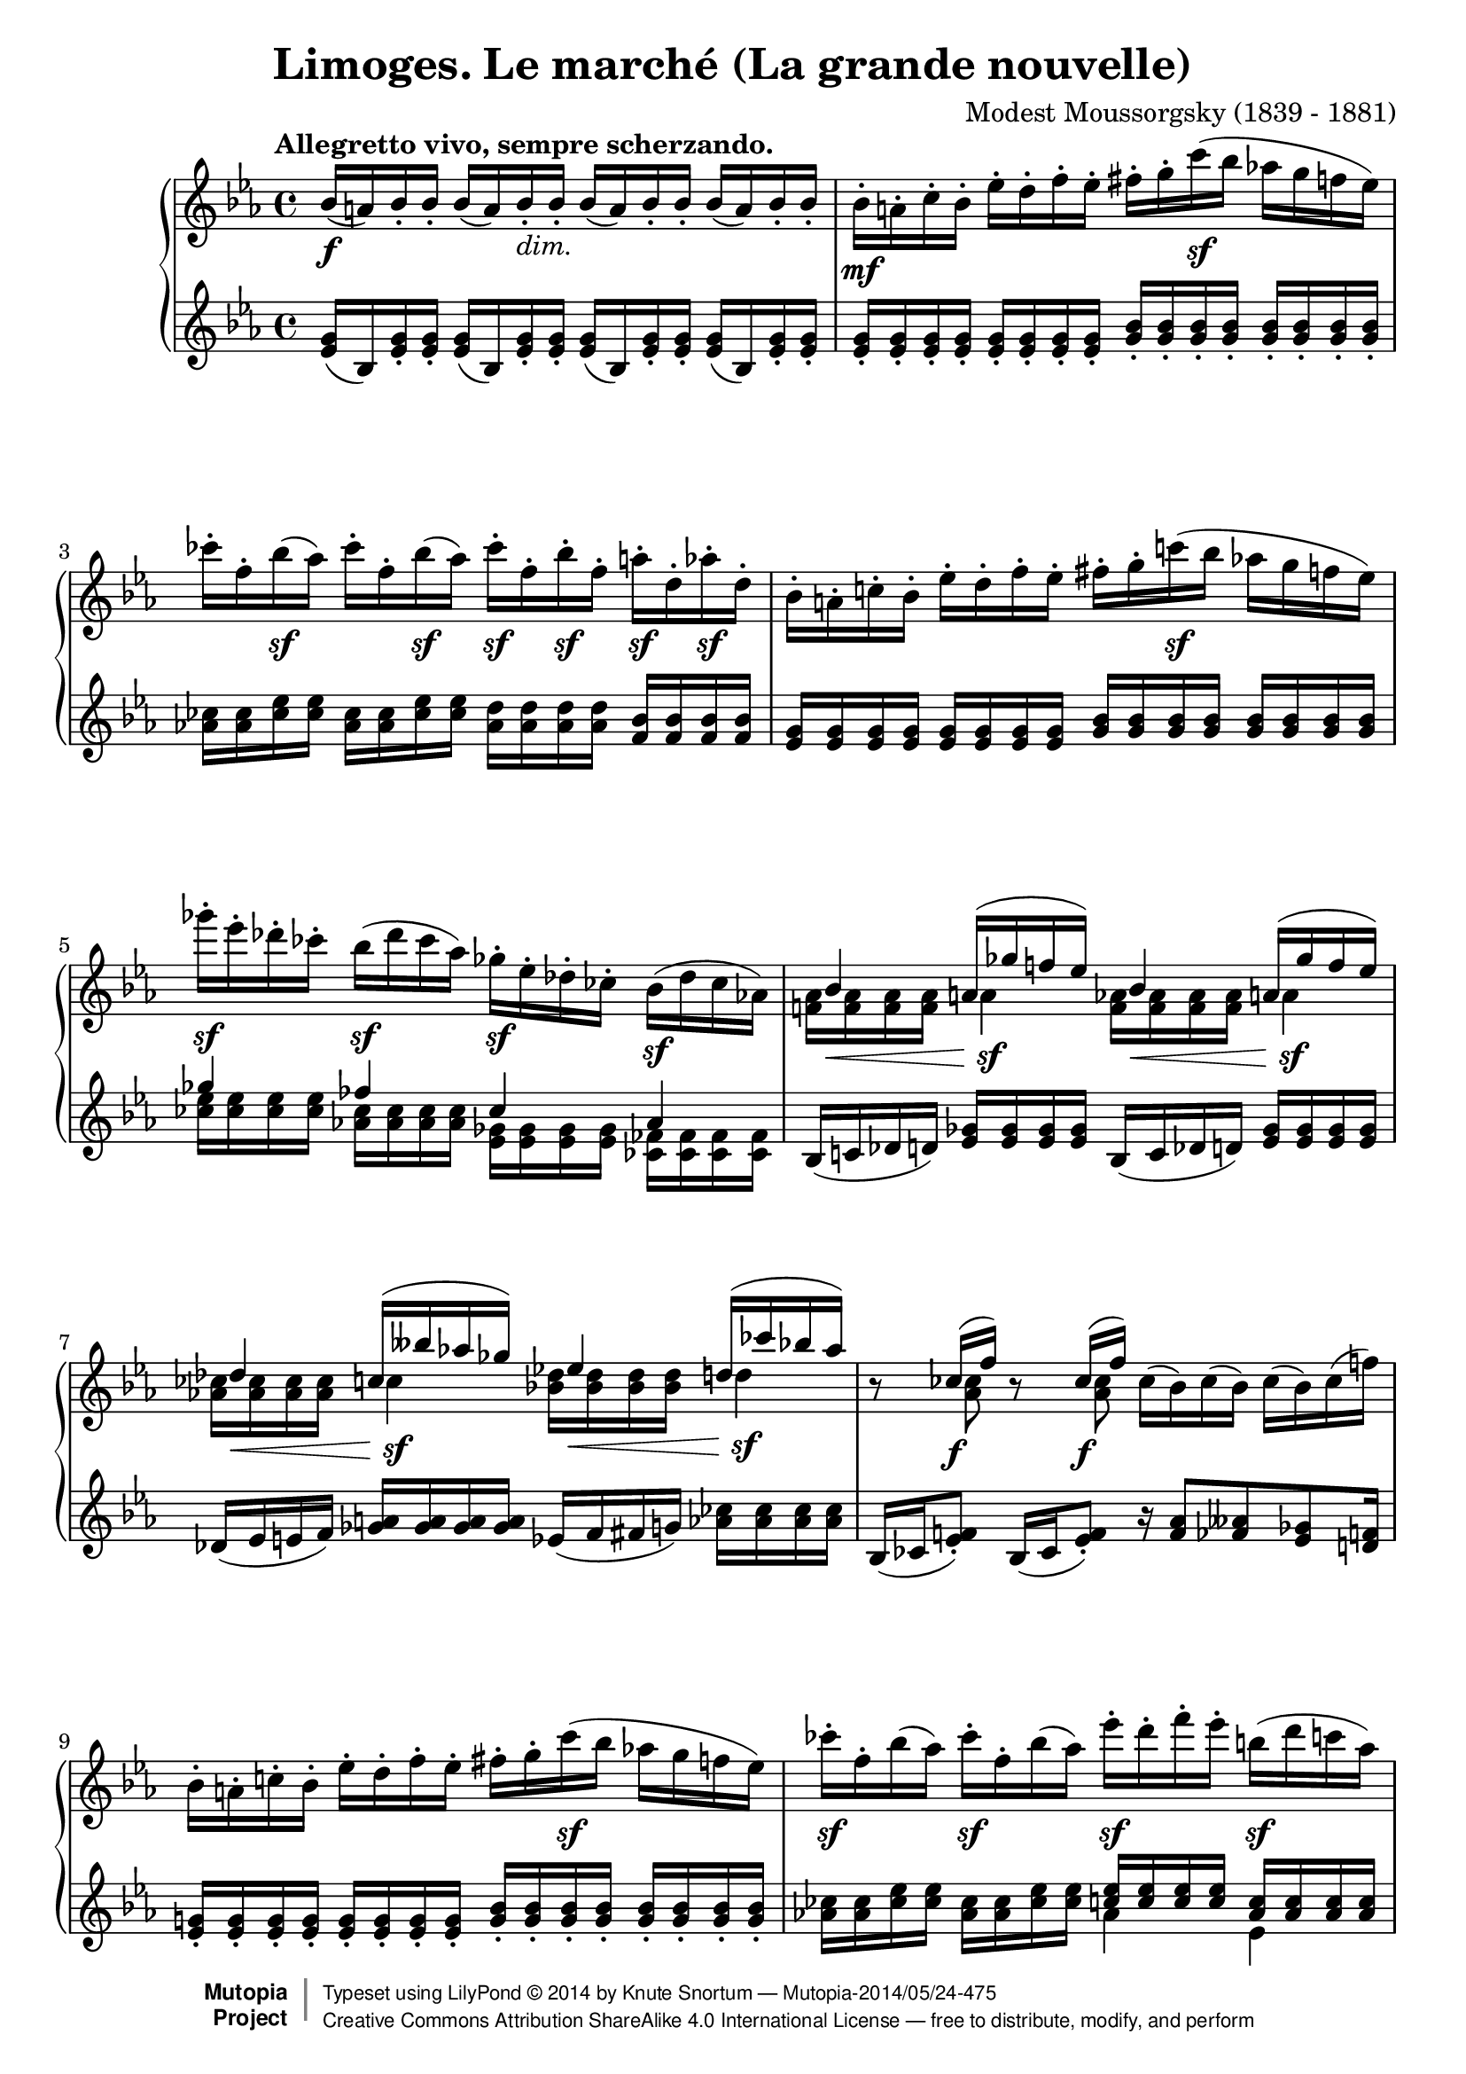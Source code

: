 %...+....1....+....2....+....3....+....4....+....5....+....6....+....7....+....
\version "2.18.2"
\language "english"

\header {
  title        = "Limoges. Le marché (La grande nouvelle)"
  composer     = "Modest Moussorgsky (1839 - 1881)"
  style        = "Romantic"
  license      = "Creative Commons Attribution-ShareAlike 4.0"
  enteredby    = "Knute Snortum"
  date         = "1874"
  source       = "Pavel Lamm"

  mutopiatitle       = "Pictures at an Exhibition"
  mutopiacomposer    = "MussorgskyM"
  mutopiainstrument  = "Piano"
  maintainer         = "Knute Snortum"
  maintainerEmail    = "knute (at) snortum (dot) net"
  maintainerWeb      = "http://www.musicwithknute.com/"

 footer = "Mutopia-2014/05/24-475"
 copyright =  \markup { \override #'(baseline-skip . 0 ) \right-column { \sans \bold \with-url #"http://www.MutopiaProject.org" { \abs-fontsize #9  "Mutopia " \concat { \abs-fontsize #12 \with-color #white \char ##x01C0 \abs-fontsize #9 "Project " } } } \override #'(baseline-skip . 0 ) \center-column { \abs-fontsize #12 \with-color #grey \bold { \char ##x01C0 \char ##x01C0 } } \override #'(baseline-skip . 0 ) \column { \abs-fontsize #8 \sans \concat { " Typeset using " \with-url #"http://www.lilypond.org" "LilyPond " \char ##x00A9 " " 2014 " by " \maintainer " " \char ##x2014 " " \footer } \concat { \concat { \abs-fontsize #8 \sans{ " " \with-url #"http://creativecommons.org/licenses/by-sa/4.0/" "Creative Commons Attribution ShareAlike 4.0 International License " \char ##x2014 " free to distribute, modify, and perform" } } \abs-fontsize #13 \with-color #white \char ##x01C0 } } }
 tagline = ##f
}

accel = \markup { \italic "poco accelerando" }
dimin = \markup { \italic "dim." }
attacca = \markup { \italic "attacca" }

forceShiftOn = \override NoteColumn.force-hshift = #1.2
forceShiftOnn = \override NoteColumn.force-hshift = #1.4
forceShiftOnnn = \override NoteColumn.force-hshift = #1.7
forceShiftOff = \override NoteColumn.force-hshift = #0

omitDynamics = {
  \once \omit Staff.DynamicText
}

su = \change Staff = "up"
sd = \change Staff = "down"

upper = \relative c'' {
  \tempo "Allegretto vivo, sempre scherzando."

  | bf16 \f ( a ) bf-. bf-. bf ( a ) bf-. _\dimin bf-.
    bf ( a ) bf-. bf-. bf ( a ) bf-. bf-.
  | bf16-. \mf a-. c-. bf-. ef-. d-. f-. ef-.
    fs-. g-. c \sf ( bf af g f ef )
  | cf'16-. f,-. bf \sf ( af ) cf-. f,-. bf \sf ( af ) 
    cf-. \sf f,-. bf-. \sf f-. a-. \sf d,-. af'-. \sf d,-.
  | bf16-. a-. c-. bf-. ef-. d-. f-. ef-.
    fs-. g-. c \sf ( bf af g f ef )
  | gf'16-. \sf ef-. df-. cf-. bf ( \sf df cf af )
    gf-. \sf ef-. df-. cf-. bf ( \sf df cf af )
  |
  <<
    { 
      \forceShiftOn bf4 \forceShiftOff a16 ( gf' f ef ) 
      \forceShiftOn bf4 \forceShiftOff a16 ( gf' f ef ) 
    }
    \\
    { 
      \forceShiftOff \omitDynamics <af, f>16 \mf \< q q q \forceShiftOn a4 \sf 
      \forceShiftOff \omitDynamics <af f>16 \mf \< q q q \forceShiftOn a4 \sf
    }
  >>
  |
  <<
    { 
      \forceShiftOn df4 \forceShiftOff c16 ( bff' af gf ) 
      \forceShiftOn ef4 \forceShiftOff d16 ( cf' bf af ) 
    }
    \\
    { 
      \forceShiftOff \omitDynamics <af, cf>16 \mf \< q q q \forceShiftOn c4 \sf
      \forceShiftOff \omitDynamics <bf df>16 \mf \< q q q \forceShiftOn d4 \sf
    }
  >>
  
  \barNumberCheck #8
  | r8 << { cf16 ( \f f ) } \\ { \forceShiftOn <af, cf>8 } >> 
    r8 << { cf16 ( \f f ) } \\ { \forceShiftOn <af, cf>8 } >> 
    cf16 ( bf ) cf ( bf ) cf ( bf ) cf ( f )
  | bf,16-. a-. c-. bf-. ef-. d-. f-. ef-.
    fs-. g-. c \sf ( bf af g f ef )
  | cf'16-. \sf f,-. bf ( af ) cf-. \sf f,-. bf ( af )
    ef'-. \sf d-. f-. ef-. b \sf ( d c af ) \pageBreak
  | g16 ( bf af \sf f ) ef-. d-. f-. \sf ef-. 
    \omitDynamics <g bf>-. \mf \< q-. q-. q-. q-. q-. q-. q-. \!
  \key c \major
  | <fs d'>8 \sf <d fs>16 [ q ] q q q q 
    <d e>8 ( \f <gs bf>16-. ) q-. <d e>8 ( \f <gs bf>16-. ) q-.
  | <d e>16 q q q \omitDynamics q \mf \< q q q 
    <cs e>-. q-. q-. q-. <cs a'>8 \sf r
  | <d fs d'>8 \sf <d fs>16 [ q ] q q q q 
    <e fs>8 ( \f <as c>16-. ) q-. <e fs>8 ( \f <as c>16-. ) q-.
  | <e fs>16 q q q \omitDynamics q \mf \< q q q 
    <ds fs>-. q-. q-. q-. <ds b'>8 \sf r 
  \bar "||"
  
  \barNumberCheck #16
  \time 3/4
  | <e e'>8 \sf ds16 [ e ] fs g as b <d, f d'>8 \sf
    << { af'16 ( g ) } \\ { <d f>8 } >>
  | <ef c'>8 \sf b16 [ c ] d ef fs g <bf, df bf'>8 \sf
    << { ff'16 ( ef ) } \\ { <bf df>8 } >>
  | <c ef af>8 \sf b16 [ c ] g af b c r8 << { cf16 \f ( f ) } \\ { af,8 } >>
  | <c ef af>8 \sf b16 [ c ] g af b c r8 << { cf16 \f ( f ) } \\ { af,8 } >>
  | <d e>8 ( \f <af' bf>16-. ) q-. <df, f df'>8-. \sf e16 f c df e f \pageBreak
  | r8 << { ff16 ( \f bf ) } \\ { df,8 } >> <d e>8 ( \f <af' bf>16-. ) q-.
    r8 << { ff16 ( \f bf ) } \\ { df,8 } >>
  | r8 << { e16 ( \f b' ) } \\ { d,8 } >> <d e>8 ( \f <gs bf>16-. ) q-.
    r8 << { e16 ( \f b' ) } \\ { d,8 } >> 
  | r8 << { g16 ( \f cs ) } \\ { e,8 } >> <e d>8 ( \f <gs bf>16-. ) q-.
    r8 << { g16 ( \f cs ) } \\ { e,8 } >>
  \bar "||"
  
  \barNumberCheck #24
  \time 4/4
  | r8 << { g16 ( \f cs ) } \\ { e,8 } >> r8 << { g16 ( \f cs ) } \\ { e,8 } >>
    r8 << { a16 ( e' ) a, ( e' ) a, ( e' ) } \\ { g,8 g g } >> 
  | d16-. \ff d-. d-. d-. d-. ef-. d-. f-. d-. d-. d-. d-. d-. e-. d-. a'-.
  | d,16-. d-. d-. d-. d _\dimin d d d d d d d d d d d 
  \bar "||"
  \key ef \major
  | bf16-. \mf a-. c-. bf-. ef-. d-. f-. ef-.
    fs-. g-. c \sf ( bf af g f ef )
  | cf'16-. f,-. bf \sf ( af ) cf-. f,-. bf \sf ( af ) 
    cf-. \sf f,-. bf-. \sf f-. a-. \sf d,-. af'-. \sf d,-. 
  | bf16-. a-. c-. bf-. ef-. d-. f-. ef-.
    fs-. g-. c \sf ( bf af g f ef )
  | gf'16-. \sf ef-. df-. cf-. bf ( \sf df cf af )
    gf-. \sf ef-. df-. cf-. bf ( \sf df cf af ) \pageBreak
  |
  <<
    { 
      \forceShiftOn bf4 \forceShiftOff a16 ( gf' f ef ) 
      \forceShiftOn bf4 \forceShiftOff a16 ( gf' f ef ) 
    }
    \\
    { 
      \forceShiftOff \omitDynamics <af, f>16 \mf \< q q q \forceShiftOn a4 \sf 
      \forceShiftOff \omitDynamics <af f>16 \mf \< q q q \forceShiftOn a4 \sf
    }
  >>
  
  \barNumberCheck #32
  |
  <<
    { 
      \forceShiftOn df4 \forceShiftOff c16 ( bff' af gf ) 
      \forceShiftOn ef4 \forceShiftOff d16 ( cf' bf af ) 
    }
    \\
    { 
      \forceShiftOff \omitDynamics <af, cf>16 \mf \< q q q \forceShiftOn c4 \sf
      \forceShiftOff \omitDynamics <bf df>16 \mf \< q q q \forceShiftOn d4 \sf
    }
  >>
  | r8 << { cf16 ( f ) } \\ { <af, cf>8 \f } >> 
    r8 << { cf16 ( f ) } \\ { <af, cf>8 \f } >>
    <d e>8 ( \f <af' bf>16-. ) q-. <d, e>8 ( \f <af' bf>16-. ) q-.
  | bf,16-. a-. c-. bf-. ef-. d-. f-. ef-. <d e>8 ( \f <af' bf>16-. ) q-.
    r8 << { cf,16 ( f ) } \\ { \forceShiftOn <af, cf>8 \f } >>
  | fs'16-. g-. c ( bf af g f ef ) <d e>8 \f ( <af' bf>16-. ) q-.
    r8 << { cf,16 ( f ) } \\ { \forceShiftOn <af, cf>8 \f } >>
  | r8 << { f''16 ( bf, ) } \\ { f8 \sf } >> 
    r8 << { f'16 ( bf, ) } \\ { f8 \sf } >>
    r8 << { f'16 ( bf, ) } \\ { f8 \sf } >> r4 \fermata
    
  \tempo "Meno mosso, sempre capriccioso."
  | \sd bf,,32 ^\ff \su <ef g bf> \sd c \su <ef g bf> \sd d \su <ef g bf> \sd ef \su <g bf c> 
    \sd d \su <g bf ef> \sd ef \su <g bf ef> \sd f \su <bf d ef> \sd g \su <bf d ef>
    \sd f \su <ef' af c> \sd c \su <ef f af> \sd af, \su <c ef f> \sd f, \su <af c ef>
    \sd ef \su <g bf c> \sd d \su <g bf d> \sd c, \su <g' bf ef> \sd bf, \su <g' bf g'> 
  | \sd bf,32 \su <ef g bf> \sd c \su <ef g bf> \sd d \su <ef g bf> \sd ef \su <g bf c> 
    \sd d \su <g bf ef> \sd ef \su <g bf ef> \sd f \su <bf d ef> \sd g \su <bf d ef>
    \sd f \su <ef' af c> \sd c \su <ef f af> \sd af, \su <c ef f> \sd f, \su <af c ef>
    \sd ef \su <g bf c> \sd d \su <g bf d> \sd c, \su <g' bf ef> \sd bf, \su <g' bf g'> 
  | \sd g32 \su <bf ef g> \sd d, \su <fs bf d> \sd ef \su <g bf ef> \sd b, \su <ef g b>
    \sd c \su <ef g c> \sd cs \su <ef g cs> \sd d \su <g bf d> \sd bf, \su <af' d f>
    \sd g \su <bf ef g> \sd d, \su <fs bf d> \sd ef \su <g bf ef> \sd b, \su <ef g b>
    \sd c \su <ef g c> \sd cs \su <ef g cs> \sd d \su <g bf d> \sd bf, \su <af' d f>
  | \sd ef32 \su g ^\accel \sd e \su <g c> \sd f \su a \sd fs \su <a d>
    \sd g \su bf \sd af \su <c f> \sd a \su cs \sd bf \su <d g>
    \sd c \su ef \sd cs \su <e a> \sd d \su fs \sd ef \su <g c>
    \sd e \su gs \sd f \su <a d> \sd fs _\attacca \su <bf d> \sd g \su <bf g'>
  \bar "|."
}

lower = \relative c' {
  | <ef g>16 ( bf ) <ef g>-. q-. q ( bf ) <ef g>-. q-.
    q ( bf ) <ef g>-. q-. q ( bf ) <ef g>-. q-.
  | <g ef>16-. q-. q-. q-. q-. q-. q-. q-. 
    <bf g>-. q-. q-. q-. q-. q-. q-. q-.
  | <cf af>16 q <ef cf> q <cf af>16 q <ef cf> q
    <d af> q q q <bf f> q q q
  | <g ef> q q q q q q q <bf g> q q q q q q q 
  |
  << 
    { gf'4 ff cf af } 
    \\ 
    { <ef' cf>16 q q q <cf af> q q q <gf ef> q q q <ff cf> q q q } 
  >>
  | bf,16 ( c df d ) <ef gf> q q q bf16 ( c df d ) <ef gf> q q q
  | df16 ( ef e f ) <gf a> q q q ef ( f fs g ) <af cf> q q q
  
  \barNumberCheck #8
  | bf,16 ( cf <ef f>8-. ) bf16 ( cf <ef f>8-. ) 
    r16 <f af>8 <ff aff> <ef gf> <d f>16
  | <g ef>16-. q-. q-. q-. q-. q-. q-. q-. 
    <bf g>-. q-. q-. q-. q-. q-. q-. q-.
  | <af cf>16 q <cf ef> q <af cf>16 q <cf ef> q
    << { <c ef>16 q q q <af c> q q q } \\ { af4 ef } >>
  | 
  <<
    { <ef af>16 q q q <c af> q q q g ( bf d ef g bf d ef ) }
    \\
    { c,4 af \forceShiftOnnn <g bf ef g>8 r r4 }
  >>
  \key c \major
  | <fs' a d>8 a,16 ( [ cs ] d e fs a ) 
    bf ( gs <d e>8-. ) bf'16 ( gs <d e>8-. )
  | bf4 ( a16 gs b bf ) a-. b-. bf-. cs-. fs ( e cs a )
  | <fs' a>8 a,16 ( [ cs ] d e fs a ) 
    c ( as <e fs>8-. ) c'16 ( as <e fs>8-. )
  | c4 ( b16 as cs c ) b-. cs-. css-. ds-. g ( fs ds b )
  
  \barNumberCheck #16
  \time 3/4
  | <e g b>8 <e g>16 [ q ] q q q q << { a16 a b b  } \\ { d,8 r } >>
  | <ef g c>8 <c ef>16 [ q ] q q q q << { f16 f g g } \\ { bf,8 r } >>
  | <c ef af>8 <ef af>16 [ q ] <c ef> q <af ef'> q
    << { r8 f' } \\ { bf,16 ( cf ef8 ) } >>
  | <c ef af>8 <ef af>16 [ q ] <c ef> q <af ef'> q
    << { r8 f' } \\ { bf,16 ( cf ef8 ) } >>
  | << { bf'16 ( af e8 ) } \\ { r8 d } >> 
    <df af' cf>8 <af' cf>16 q <f af> q <df af'> q
  | ef16 ( ff <af bf>8-. ) bf16 ( af <d, e>8-. ) ef16 ( ff <af bf>8-. )
  | ds,16 ( e <gs b>8-. ) bf16 ( gs <d e>8-. ) ds16 ( e <gs b>8-. )
  | ds16 ( e <a cs>8-. ) bf16 ( gs <d e>8-. ) ds16 ( e <a cs>8-. )
  \bar "||"
  
  \barNumberCheck #24
  \time 4/4
  | ds,16 ( e <a cs>8-. ) ds,16 ( e <a cs>8-. ) gs16 ( a <cs e>8 ) q q
  | d,16-. d-. d-. d-. d-. ef-. d-. f-. d-. d-. d-. d-. d-. e-. d-. a'-.
  | r4 r16 cs ( c b bf a af g fs f e ef )
  \bar "||"
  \key ef \major
  | <g ef>16-. q-. q-. q-. q-. q-. q-. q-. 
    <bf g>-. q-. q-. q-. q-. q-. q-. q-.
  | <cf af>16 q <ef cf> q <cf af>16 q <ef cf> q
    <d af> q q q <bf f> q q q
  | <g ef> q q q q q q q <bf g> q q q q q q q 
  |
  << 
    { gf'4 ff cf af } 
    \\ 
    { <ef' cf>16 q q q <cf af> q q q <gf ef> q q q <ff cf> q q q } 
  >>
  | bf,16 ( c df d ) <ef gf> q q q bf16 ( c df d ) <ef gf> q q q
  
  \barNumberCheck #32
  | df16 ( ef e f ) <gf a> q q q ef ( f fs g ) <af cf> q q q
  | bf,16 ( cf <ef f>8-. ) bf16 ( cf <ef f>8-. )
    bf'16 ( af <d, e>8-. ) bf'16 ( af <d, e>8-. )
  | <d f>16 q q q <ef g> q q q bf' ( af <d, e>8-. ) bf16 ( cf <ef f>8-. )
  | <ef g>16 q q q <g bf> q q q bf' ( af <d, e>8-. ) bf16 ( cf <ef f>8-. )
  |
  << 
    { cf16 ( bf ) d8 cf16 ( bf ) d8 cf16 ( bf ) d8 }
    \\
    { f,8 [ \sf d ] f [ \sf d ] f [ \sf d ] }
  >>
    r4 \fermata
  | s1 * 4
}

global = {
  \clef treble
  \key ef \major
  \time 4/4
  \accidentalStyle piano
}

\score {
  \new PianoStaff <<
    \new Staff = "up" {
      \global
      \upper
    }
    \new Staff = "down" {
      \global
      \lower
    }
  >>
  \layout {
  }
  \midi {
    \tempo 4 = 108
  }
}
